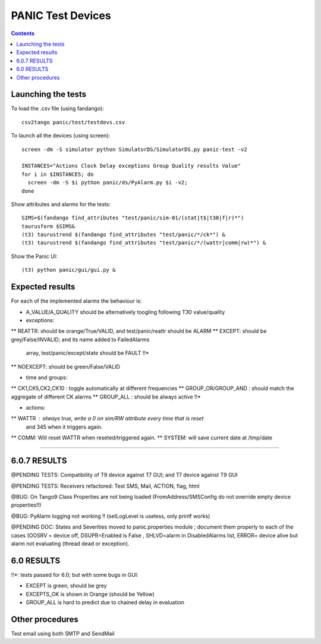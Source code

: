 ==================
PANIC Test Devices
==================

.. contents::

Launching the tests
-------------------

To load the .csv file (using fandango)::

   csv2tango panic/test/testdevs.csv
   
To launch all the devices (using screen)::

  screen -dm -S simulator python SimulatorDS/SimulatorDS.py panic-test -v2
  
  INSTANCES="Actions Clock Delay exceptions Group Quality results Value"
  for i in $INSTANCES; do 
    screen -dm -S $i python panic/ds/PyAlarm.py $i -v2; 
  done

Show attributes and alarms for the tests::

  SIMS=$(fandango find_attributes "test/panic/sim-01/(stat|t$|t30|f|r)*")
  taurusform $SIMS&
  (t3) taurustrend $(fandango find_attributes "test/panic/*/ck*") &
  (t3) taurustrend $(fandango find_attributes "test/panic/*/(wattr|comm|rw)*") &
  
Show the Panic UI::

  (t3) python panic/gui/gui.py &
  
Expected results
----------------

For each of the implemented alarms the behaviour is:

* A_VALUE/A_QUALITY should be alternatively toogling following T30 value/quality

* exceptions:
** REATTR: should be orange/True/VALID, and test/panic/reattr should be ALARM
** EXCEPT: should be grey/False/INVALID; and its name added to FailedAlarms 
   array, test/panic/except/state should be FAULT !!*
** NOEXCEPT: should be green/False/VALID

* time and groups:
** CK1,CK5,CK2,CK10 : toggle automatically at different frequencies
** GROUP_OR/GROUP_AND : should match the aggregate of different CK alarms
** GROUP_ALL : should be always active !!*

* actions:
** WATTR : always true, write a 0 on sim/RW attribute every time that is reset 
  and 345 when it triggers again.
** COMM: Will reset WATTR when reseted/triggered again.
** SYSTEM: will save current date at /tmp/date

-----

6.0.7 RESULTS
-------------

@PENDING TESTS: Compatibility of T9 device against T7 GUI; 
and T7 device against T9 GUI

@PENDING TESTS: Receivers refactored: Test SMS, Mail, ACTION, flag, html

@BUG: On Tango9 Class Properties are not being loaded 
(FromAddress/SMSConfig do not override empty device properties!!)

@BUG: PyAlarm logging not working !! (setLogLevel is useless, only printf works)

@PENDING DOC: States and Severities moved to panic.properties module ; 
document them properly to each of the cases (OOSRV = device off, 
DSUPR=Enabled is False , SHLVD=alarm in DisabledAlarms list, 
ERROR= device alive but alarm not evaluating (thread dead or exception).

6.0 RESULTS
-----------

!!*: tests passed for 6.0; but with some bugs in GUI:

* EXCEPT is green, should be grey
* EXCEPTS_OK is shown in Orange (should be Yellow)
* GROUP_ALL is hard to predict due to chained delay in evaluation


Other procedures
----------------

Test email using both SMTP and SendMail

 

